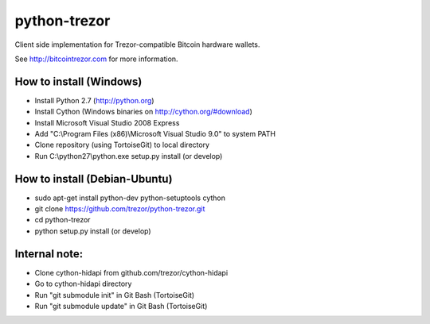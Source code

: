 python-trezor
=============

Client side implementation for Trezor-compatible Bitcoin hardware wallets.

See http://bitcointrezor.com for more information.

How to install (Windows)
------------------------
* Install Python 2.7 (http://python.org)
* Install Cython (Windows binaries on http://cython.org/#download)
* Install Microsoft Visual Studio 2008 Express
* Add "C:\\Program Files (x86)\\Microsoft Visual Studio 9.0" to system PATH
* Clone repository (using TortoiseGit) to local directory
* Run C:\\python27\\python.exe setup.py install (or develop)

How to install (Debian-Ubuntu)
------------------------------
* sudo apt-get install python-dev python-setuptools cython
* git clone https://github.com/trezor/python-trezor.git
* cd python-trezor
* python setup.py install (or develop)

Internal note:
--------------
* Clone cython-hidapi from github.com/trezor/cython-hidapi
* Go to cython-hidapi directory
* Run "git submodule init" in Git Bash (TortoiseGit)
* Run "git submodule update" in Git Bash (TortoiseGit)
